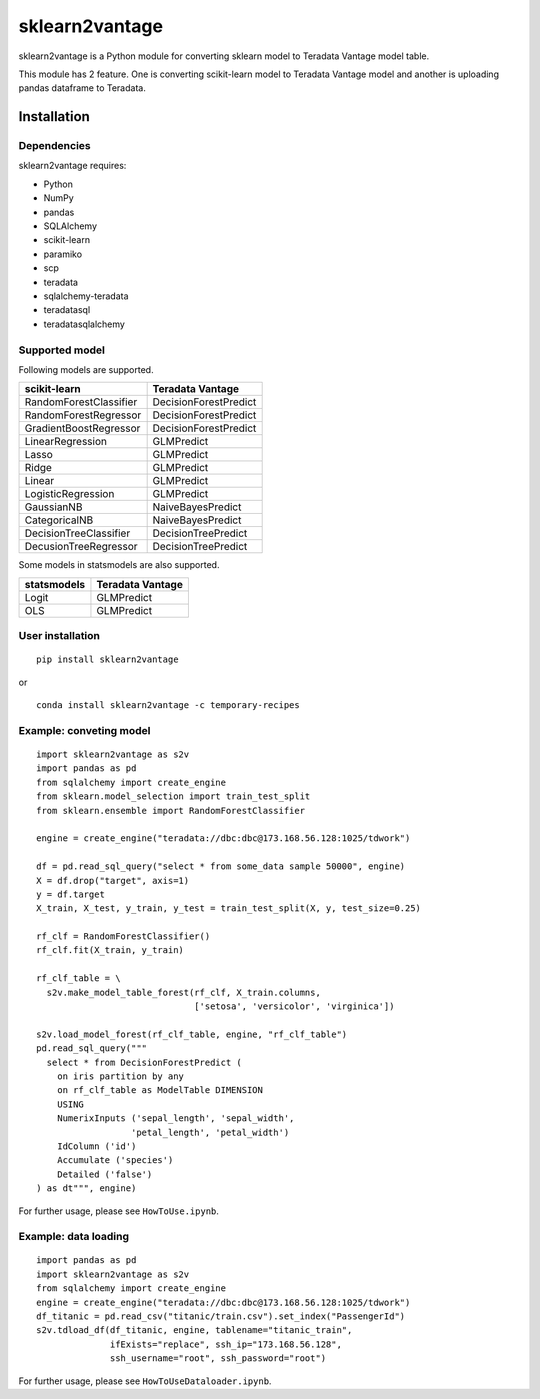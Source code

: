 sklearn2vantage
==================

sklearn2vantage is a Python module for converting sklearn model to Teradata
Vantage model table.

This module has 2 feature. One is converting scikit-learn model to Teradata
Vantage model and another is uploading pandas dataframe to Teradata.

Installation
----------------

Dependencies
~~~~~~~~~~~~~~~~

sklearn2vantage requires:

- Python
- NumPy
- pandas
- SQLAlchemy
- scikit-learn
- paramiko
- scp
- teradata
- sqlalchemy-teradata
- teradatasql
- teradatasqlalchemy

Supported model
~~~~~~~~~~~~~~~~~
Following models are supported.

====================== =====================
scikit-learn           Teradata Vantage
====================== =====================
RandomForestClassifier DecisionForestPredict
RandomForestRegressor  DecisionForestPredict
GradientBoostRegressor DecisionForestPredict
LinearRegression       GLMPredict
Lasso                  GLMPredict
Ridge                  GLMPredict
Linear                 GLMPredict
LogisticRegression     GLMPredict
GaussianNB             NaiveBayesPredict
CategoricalNB          NaiveBayesPredict
DecisionTreeClassifier DecisionTreePredict
DecusionTreeRegressor  DecisionTreePredict
====================== =====================

Some models in statsmodels are also supported.

====================== =====================
statsmodels            Teradata Vantage
====================== =====================
Logit                  GLMPredict
OLS                    GLMPredict
====================== =====================

User installation
~~~~~~~~~~~~~~~~~
::

  pip install sklearn2vantage

or ::

  conda install sklearn2vantage -c temporary-recipes

Example: conveting model
~~~~~~~~~~~~~~~~~~~~~~~~
::

  import sklearn2vantage as s2v
  import pandas as pd
  from sqlalchemy import create_engine
  from sklearn.model_selection import train_test_split
  from sklearn.ensemble import RandomForestClassifier

  engine = create_engine("teradata://dbc:dbc@173.168.56.128:1025/tdwork")

  df = pd.read_sql_query("select * from some_data sample 50000", engine)
  X = df.drop("target", axis=1)
  y = df.target
  X_train, X_test, y_train, y_test = train_test_split(X, y, test_size=0.25)

  rf_clf = RandomForestClassifier()
  rf_clf.fit(X_train, y_train)

  rf_clf_table = \
    s2v.make_model_table_forest(rf_clf, X_train.columns,
                                ['setosa', 'versicolor', 'virginica'])

  s2v.load_model_forest(rf_clf_table, engine, "rf_clf_table")
  pd.read_sql_query("""
    select * from DecisionForestPredict (
      on iris partition by any
      on rf_clf_table as ModelTable DIMENSION
      USING
      NumerixInputs ('sepal_length', 'sepal_width',
                    'petal_length', 'petal_width')
      IdColumn ('id')
      Accumulate ('species')
      Detailed ('false')
  ) as dt""", engine)

For further usage, please see ``HowToUse.ipynb``.

Example: data loading
~~~~~~~~~~~~~~~~~~~~~
::

  import pandas as pd
  import sklearn2vantage as s2v
  from sqlalchemy import create_engine
  engine = create_engine("teradata://dbc:dbc@173.168.56.128:1025/tdwork")
  df_titanic = pd.read_csv("titanic/train.csv").set_index("PassengerId")
  s2v.tdload_df(df_titanic, engine, tablename="titanic_train",
                ifExists="replace", ssh_ip="173.168.56.128",
                ssh_username="root", ssh_password="root")

For further usage, please see ``HowToUseDataloader.ipynb``.
